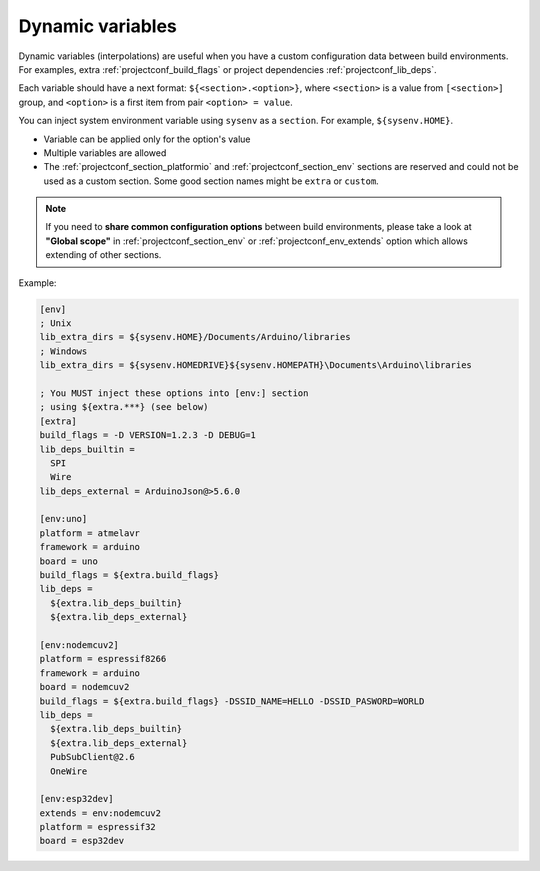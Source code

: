 ..  Copyright (c) 2014-present PlatformIO <contact@platformio.org>
    Licensed under the Apache License, Version 2.0 (the "License");
    you may not use this file except in compliance with the License.
    You may obtain a copy of the License at
       http://www.apache.org/licenses/LICENSE-2.0
    Unless required by applicable law or agreed to in writing, software
    distributed under the License is distributed on an "AS IS" BASIS,
    WITHOUT WARRANTIES OR CONDITIONS OF ANY KIND, either express or implied.
    See the License for the specific language governing permissions and
    limitations under the License.

.. _projectconf_dynamic_vars:

Dynamic variables
-----------------

Dynamic variables (interpolations) are useful when you have a custom
configuration data between build environments. For examples, extra
:ref:`projectconf_build_flags` or project dependencies :ref:`projectconf_lib_deps`.

Each variable should have a next format: ``${<section>.<option>}``, where
``<section>`` is a value from ``[<section>]`` group, and ``<option>`` is a
first item from pair ``<option> = value``.

You can inject system environment variable using ``sysenv`` as a ``section``.
For example, ``${sysenv.HOME}``.

* Variable can be applied only for the option's value
* Multiple variables are allowed
* The :ref:`projectconf_section_platformio` and :ref:`projectconf_section_env`
  sections are reserved and could not be used as a custom section. Some good
  section names might be ``extra`` or ``custom``.

.. note::
    If you need to **share common configuration options** between build
    environments, please take a look at **"Global scope"** in
    :ref:`projectconf_section_env` or :ref:`projectconf_env_extends` option which
    allows extending of other sections.

Example:

.. code-block:: ini

    [env]
    ; Unix
    lib_extra_dirs = ${sysenv.HOME}/Documents/Arduino/libraries
    ; Windows
    lib_extra_dirs = ${sysenv.HOMEDRIVE}${sysenv.HOMEPATH}\Documents\Arduino\libraries

    ; You MUST inject these options into [env:] section
    ; using ${extra.***} (see below)
    [extra]
    build_flags = -D VERSION=1.2.3 -D DEBUG=1
    lib_deps_builtin =
      SPI
      Wire
    lib_deps_external = ArduinoJson@>5.6.0

    [env:uno]
    platform = atmelavr
    framework = arduino
    board = uno
    build_flags = ${extra.build_flags}
    lib_deps =
      ${extra.lib_deps_builtin}
      ${extra.lib_deps_external}

    [env:nodemcuv2]
    platform = espressif8266
    framework = arduino
    board = nodemcuv2
    build_flags = ${extra.build_flags} -DSSID_NAME=HELLO -DSSID_PASWORD=WORLD
    lib_deps =
      ${extra.lib_deps_builtin}
      ${extra.lib_deps_external}
      PubSubClient@2.6
      OneWire

    [env:esp32dev]
    extends = env:nodemcuv2
    platform = espressif32
    board = esp32dev